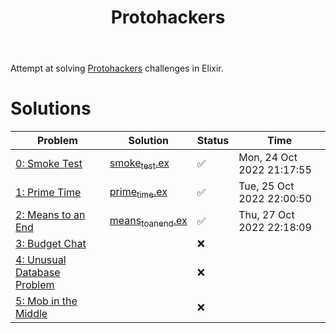#+title: Protohackers

Attempt at solving [[https://protohackers.com/][Protohackers]] challenges in Elixir.

* Solutions
| Problem                                                             | Solution                                                           | Status | Time                      |
|---------------------------------------------------------------------+--------------------------------------------------------------------+--------+---------------------------|
| [[https://protohackers.com/problem/0][0: Smoke Test]]               | [[file:./lib/protohackers/smoke_test.ex][smoke_test.ex]]           | ✅     | Mon, 24 Oct 2022 21:17:55 |
| [[https://protohackers.com/problem/1][1: Prime Time]]               | [[file:./lib/protohackers/prime_time.ex][prime_time.ex]]           | ✅     | Tue, 25 Oct 2022 22:00:50 |
| [[https://protohackers.com/problem/2][2: Means to an End]]          | [[file:./lib/protohackers/means_to_an_end.ex][means_to_an_end.ex]] | ✅     | Thu, 27 Oct 2022 22:18:09 |
| [[https://protohackers.com/problem/3][3: Budget Chat]]              |                                                                    | ❌     |                           |
| [[https://protohackers.com/problem/4][4: Unusual Database Problem]] |                                                                    | ❌     |                           |
| [[https://protohackers.com/problem/5][5: Mob in the Middle]]        |                                                                    | ❌     |                           |

